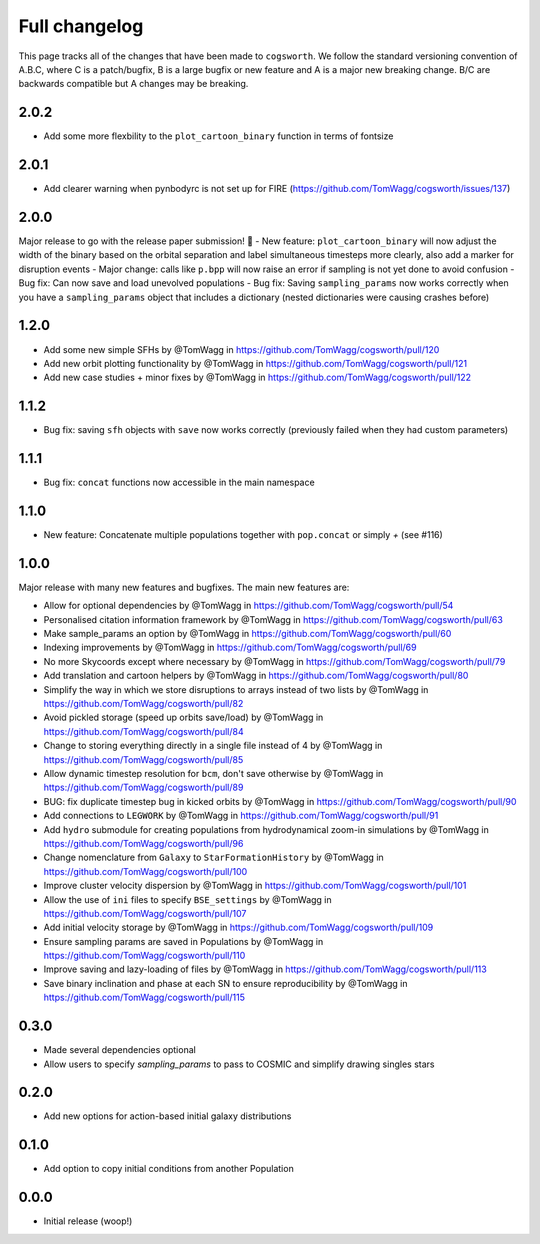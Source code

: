 **************
Full changelog
**************

This page tracks all of the changes that have been made to ``cogsworth``. We follow the standard versioning convention of A.B.C, where C is a patch/bugfix, B is a large bugfix or new feature and A is a major new breaking change. B/C are backwards compatible but A changes may be breaking.

2.0.2
=====
- Add some more flexbility to the ``plot_cartoon_binary`` function in terms of fontsize

2.0.1
=====

- Add clearer warning when pynbodyrc is not set up for FIRE (https://github.com/TomWagg/cogsworth/issues/137) 

2.0.0
=====

Major release to go with the release paper submission! 🎉
- New feature: ``plot_cartoon_binary`` will now adjust the width of the binary based on the orbital separation and label simultaneous timesteps more clearly, also add a marker for disruption events
- Major change: calls like ``p.bpp`` will now raise an error if sampling is not yet done to avoid confusion
- Bug fix: Can now save and load unevolved populations
- Bug fix: Saving ``sampling_params`` now works correctly when you have a ``sampling_params`` object that includes a dictionary (nested dictionaries were causing crashes before)

1.2.0
=====

* Add some new simple SFHs by @TomWagg in https://github.com/TomWagg/cogsworth/pull/120
* Add new orbit plotting functionality by @TomWagg in https://github.com/TomWagg/cogsworth/pull/121
* Add new case studies + minor fixes by @TomWagg in https://github.com/TomWagg/cogsworth/pull/122

1.1.2
=====

- Bug fix: saving ``sfh`` objects with ``save`` now works correctly (previously failed when they had custom parameters)

1.1.1
=====

- Bug fix: ``concat`` functions now accessible in the main namespace

1.1.0
=====

- New feature: Concatenate multiple populations together with ``pop.concat`` or simply `+` (see #116)

1.0.0
=====

Major release with many new features and bugfixes. The main new features are:

- Allow for optional dependencies by @TomWagg in https://github.com/TomWagg/cogsworth/pull/54
- Personalised citation information framework by @TomWagg in https://github.com/TomWagg/cogsworth/pull/63
- Make sample_params an option by @TomWagg in https://github.com/TomWagg/cogsworth/pull/60
- Indexing improvements by @TomWagg in https://github.com/TomWagg/cogsworth/pull/69
- No more Skycoords except where necessary by @TomWagg in https://github.com/TomWagg/cogsworth/pull/79
- Add translation and cartoon helpers by @TomWagg in https://github.com/TomWagg/cogsworth/pull/80
- Simplify the way in which we store disruptions to arrays instead of two lists by @TomWagg in https://github.com/TomWagg/cogsworth/pull/82
- Avoid pickled storage (speed up orbits save/load) by @TomWagg in https://github.com/TomWagg/cogsworth/pull/84
- Change to storing everything directly in a single file instead of 4 by @TomWagg in https://github.com/TomWagg/cogsworth/pull/85
- Allow dynamic timestep resolution for ``bcm``, don't save otherwise by @TomWagg in https://github.com/TomWagg/cogsworth/pull/89
- BUG: fix duplicate timestep bug in kicked orbits by @TomWagg in https://github.com/TomWagg/cogsworth/pull/90
- Add connections to ``LEGWORK`` by @TomWagg in https://github.com/TomWagg/cogsworth/pull/91
- Add ``hydro`` submodule for creating populations from hydrodynamical zoom-in simulations by @TomWagg in https://github.com/TomWagg/cogsworth/pull/96
- Change nomenclature from ``Galaxy`` to ``StarFormationHistory`` by @TomWagg in https://github.com/TomWagg/cogsworth/pull/100
- Improve cluster velocity dispersion by @TomWagg in https://github.com/TomWagg/cogsworth/pull/101
- Allow the use of ``ini`` files to specify ``BSE_settings`` by @TomWagg in https://github.com/TomWagg/cogsworth/pull/107
- Add initial velocity storage by @TomWagg in https://github.com/TomWagg/cogsworth/pull/109
- Ensure sampling params are saved in Populations by @TomWagg in https://github.com/TomWagg/cogsworth/pull/110
- Improve saving and lazy-loading of files by @TomWagg in https://github.com/TomWagg/cogsworth/pull/113
- Save binary inclination and phase at each SN to ensure reproducibility by @TomWagg in https://github.com/TomWagg/cogsworth/pull/115

0.3.0
=====

- Made several dependencies optional
- Allow users to specify `sampling_params` to pass to COSMIC and simplify drawing singles stars

0.2.0
=====

- Add new options for action-based initial galaxy distributions

0.1.0
=====

- Add option to copy initial conditions from another Population

0.0.0
=====

- Initial release (woop!)